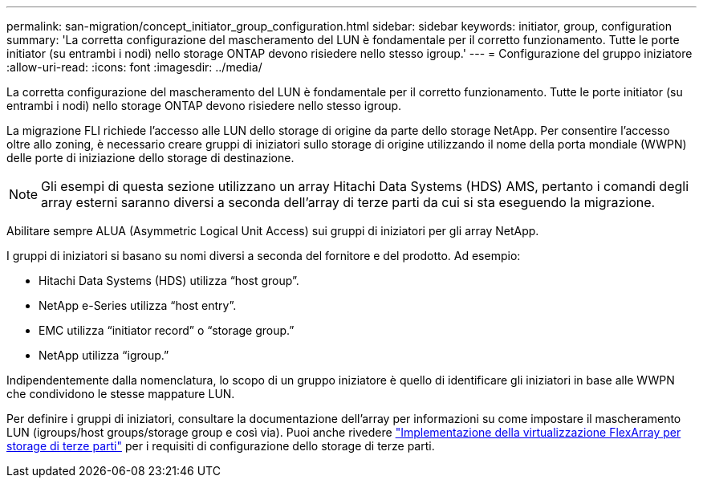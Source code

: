 ---
permalink: san-migration/concept_initiator_group_configuration.html 
sidebar: sidebar 
keywords: initiator, group, configuration 
summary: 'La corretta configurazione del mascheramento del LUN è fondamentale per il corretto funzionamento. Tutte le porte initiator (su entrambi i nodi) nello storage ONTAP devono risiedere nello stesso igroup.' 
---
= Configurazione del gruppo iniziatore
:allow-uri-read: 
:icons: font
:imagesdir: ../media/


[role="lead"]
La corretta configurazione del mascheramento del LUN è fondamentale per il corretto funzionamento. Tutte le porte initiator (su entrambi i nodi) nello storage ONTAP devono risiedere nello stesso igroup.

La migrazione FLI richiede l'accesso alle LUN dello storage di origine da parte dello storage NetApp. Per consentire l'accesso oltre allo zoning, è necessario creare gruppi di iniziatori sullo storage di origine utilizzando il nome della porta mondiale (WWPN) delle porte di iniziazione dello storage di destinazione.


NOTE: Gli esempi di questa sezione utilizzano un array Hitachi Data Systems (HDS) AMS, pertanto i comandi degli array esterni saranno diversi a seconda dell'array di terze parti da cui si sta eseguendo la migrazione.

Abilitare sempre ALUA (Asymmetric Logical Unit Access) sui gruppi di iniziatori per gli array NetApp.

I gruppi di iniziatori si basano su nomi diversi a seconda del fornitore e del prodotto. Ad esempio:

* Hitachi Data Systems (HDS) utilizza "`host group`".
* NetApp e-Series utilizza "`host entry`".
* EMC utilizza "`initiator record`" o "`storage group.`"
* NetApp utilizza "`igroup.`"


Indipendentemente dalla nomenclatura, lo scopo di un gruppo iniziatore è quello di identificare gli iniziatori in base alle WWPN che condividono le stesse mappature LUN.

Per definire i gruppi di iniziatori, consultare la documentazione dell'array per informazioni su come impostare il mascheramento LUN (igroups/host groups/storage group e così via). Puoi anche rivedere https://docs.netapp.com/us-en/ontap-flexarray/implement-third-party/index.html["Implementazione della virtualizzazione FlexArray per storage di terze parti"] per i requisiti di configurazione dello storage di terze parti.
